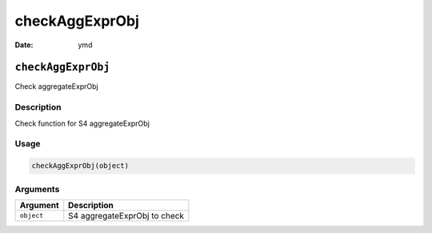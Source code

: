 ===============
checkAggExprObj
===============

:Date: ymd

``checkAggExprObj``
===================

Check aggregateExprObj

Description
-----------

Check function for S4 aggregateExprObj

Usage
-----

.. code:: r

   checkAggExprObj(object)

Arguments
---------

========== ============================
Argument   Description
========== ============================
``object`` S4 aggregateExprObj to check
========== ============================
